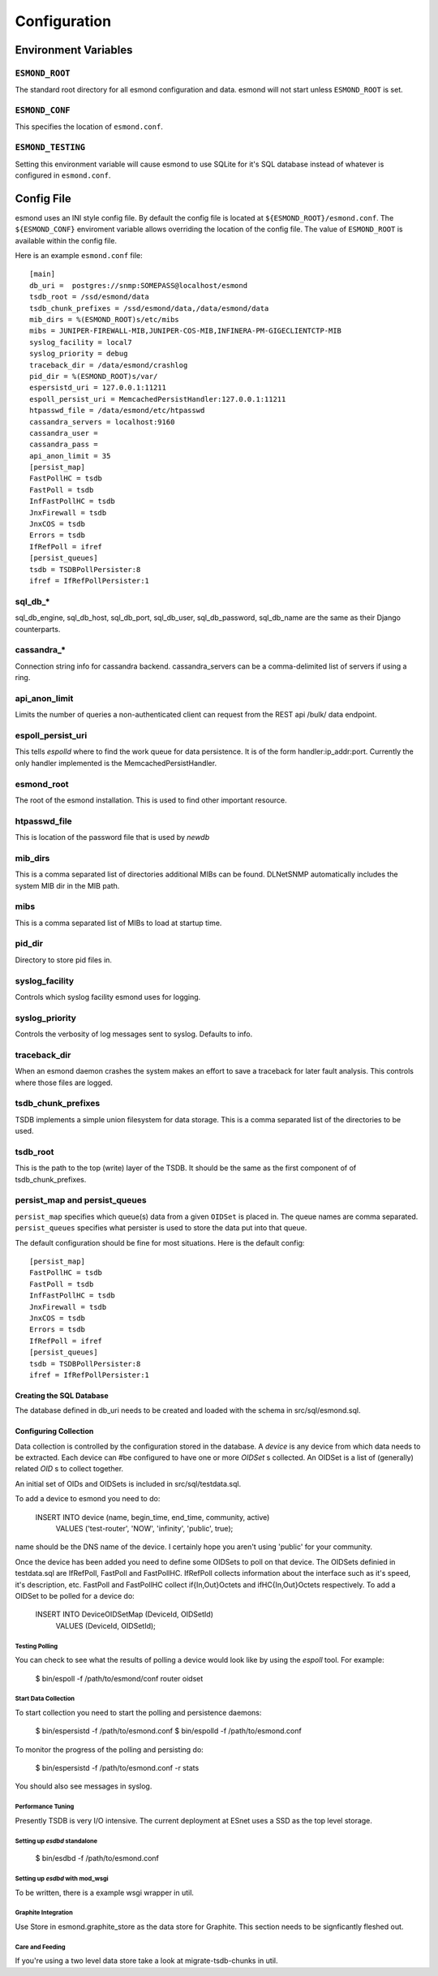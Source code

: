 *************
Configuration
*************

Environment Variables
=====================

``ESMOND_ROOT``
----------------

The standard root directory for all esmond configuration and data.  esmond
will not start unless ``ESMOND_ROOT`` is set.

``ESMOND_CONF``
----------------

This specifies the location of ``esmond.conf``.

``ESMOND_TESTING``
-------------------

Setting this environment variable will cause esmond to use SQLite for it's
SQL database instead of whatever is configured in ``esmond.conf``.

Config File
===========

.. todo::

    Probably should move this into the code that does the config to make it
    easier to keep it in sync.

esmond uses an INI style config file.  By default the config file is located
at ``${ESMOND_ROOT}/esmond.conf``.  The ``${ESMOND_CONF}`` enviroment
variable allows overriding the location of the config file.  The value of
``ESMOND_ROOT`` is available within the config file.

Here is an example ``esmond.conf`` file::

    [main]
    db_uri =  postgres://snmp:SOMEPASS@localhost/esmond
    tsdb_root = /ssd/esmond/data
    tsdb_chunk_prefixes = /ssd/esmond/data,/data/esmond/data
    mib_dirs = %(ESMOND_ROOT)s/etc/mibs
    mibs = JUNIPER-FIREWALL-MIB,JUNIPER-COS-MIB,INFINERA-PM-GIGECLIENTCTP-MIB
    syslog_facility = local7
    syslog_priority = debug
    traceback_dir = /data/esmond/crashlog
    pid_dir = %(ESMOND_ROOT)s/var/
    espersistd_uri = 127.0.0.1:11211
    espoll_persist_uri = MemcachedPersistHandler:127.0.0.1:11211
    htpasswd_file = /data/esmond/etc/htpasswd
    cassandra_servers = localhost:9160
    cassandra_user =
    cassandra_pass =
    api_anon_limit = 35
    [persist_map]
    FastPollHC = tsdb
    FastPoll = tsdb
    InfFastPollHC = tsdb
    JnxFirewall = tsdb
    JnxCOS = tsdb
    Errors = tsdb
    IfRefPoll = ifref
    [persist_queues]
    tsdb = TSDBPollPersister:8
    ifref = IfRefPollPersister:1

    
sql_db_*
--------

sql_db_engine, sql_db_host, sql_db_port, sql_db_user, sql_db_password,
sql_db_name are the same as their Django counterparts.

cassandra_*
-----------
Connection string info for cassandra backend.  cassandra_servers can be a 
comma-delimited list of servers if using a ring.

api_anon_limit
--------------
Limits the number of queries a non-authenticated client can request from the 
REST api /bulk/ data endpoint.

espoll_persist_uri
------------------

This tells `espolld` where to find the work queue for data persistence.  It is
of the form handler:ip_addr:port.  Currently the only handler implemented is
the MemcachedPersistHandler.  

esmond_root
------------

The root of the esmond installation.  This is used to find other important
resource.

htpasswd_file
-------------

This is location of the password file that is used by `newdb`

mib_dirs
--------

This is a comma separated list of directories additional MIBs can be found.  DLNetSNMP
automatically includes the system MIB dir in the MIB path.


mibs
----

This is a comma separated list of MIBs to load at startup time.

pid_dir
-------

Directory to store pid files in.

syslog_facility
---------------

Controls which syslog facility esmond uses for logging.

syslog_priority
---------------

Controls the verbosity of log messages sent to syslog.  Defaults to info.

traceback_dir
-------------

When an esmond daemon crashes the system makes an effort to save a traceback
for later fault analysis.  This controls where those files are logged.

tsdb_chunk_prefixes
-------------------

TSDB implements a simple union filesystem for data storage.  This is a comma
separated list of the directories to be used.

tsdb_root
---------

This is the path to the top (write) layer of the TSDB.  It should be the same
as the first component of of tsdb_chunk_prefixes.

persist_map and persist_queues
------------------------------

``persist_map`` specifies which queue(s) data from a given ``OIDSet`` is
placed in.  The queue names are comma separated.  ``persist_queues`` specifies
what persister is used to store the data put into that queue.

The default configuration should be fine for most situations.  Here is the
default config::

    [persist_map]
    FastPollHC = tsdb
    FastPoll = tsdb
    InfFastPollHC = tsdb
    JnxFirewall = tsdb
    JnxCOS = tsdb
    Errors = tsdb
    IfRefPoll = ifref
    [persist_queues]
    tsdb = TSDBPollPersister:8
    ifref = IfRefPollPersister:1

Creating the SQL Database
~~~~~~~~~~~~~~~~~~~~~~~~~

The database defined in db_uri needs to be created and loaded with the schema
in src/sql/esmond.sql.

Configuring Collection
~~~~~~~~~~~~~~~~~~~~~~

Data collection is controlled by the configuration stored in the database.  A
`device` is any device from which data needs to be extracted.  Each device can
#be configured to have one or more `OIDSet` s collected.  An OIDSet is a list of
(generally) related `OID` s to collect together.

An initial set of OIDs and OIDSets is included in src/sql/testdata.sql.

To add a device to esmond you need to do:


   INSERT INTO device (name, begin_time, end_time, community, active)
       VALUES ('test-router', 'NOW', 'infinity', 'public', true);

name should be the DNS name of the device.  I certainly hope you aren't using
'public' for your community.

Once the device has been added you need to define some OIDSets to poll on that
device.  The OIDSets definied in testdata.sql are IfRefPoll, FastPoll and
FastPollHC.  IfRefPoll collects information about the interface such as it's
speed, it's description, etc.  FastPoll and FastPollHC collect
if{In,Out}Octets and ifHC{In,Out}Octets respectively.  To add a OIDSet to be
polled for a device do:

    INSERT INTO DeviceOIDSetMap (DeviceId, OIDSetId)
        VALUES (DeviceId, OIDSetId);

Testing Polling
:::::::::::::::

You can check to see what the results of polling a device would look like by
using the `espoll` tool.  For example:

    $ bin/espoll -f /path/to/esmond/conf router oidset

Start Data Collection
:::::::::::::::::::::

To start collection you need to start the polling and persistence daemons:

    $ bin/espersistd -f /path/to/esmond.conf
    $ bin/espolld -f /path/to/esmond.conf

To monitor the progress of the polling and persisting do:

    $ bin/espersistd -f /path/to/esmond.conf -r stats

You should also see messages in syslog.

Performance Tuning
::::::::::::::::::

Presently TSDB is very I/O intensive.  The current deployment at ESnet uses a
SSD as the top level storage.

Setting up `esdbd` standalone
::::::::::::::::::::::::::::::

   $ bin/esdbd -f /path/to/esmond.conf

Setting up `esdbd` with mod_wsgi
::::::::::::::::::::::::::::::::

To be written, there is a example wsgi wrapper in util.

Graphite Integration
::::::::::::::::::::

Use Store in esmond.graphite_store as the data store for Graphite.  This
section needs to be signficantly fleshed out.

Care and Feeding
::::::::::::::::

If you're using a two level data store take a look at migrate-tsdb-chunks in
util.   

